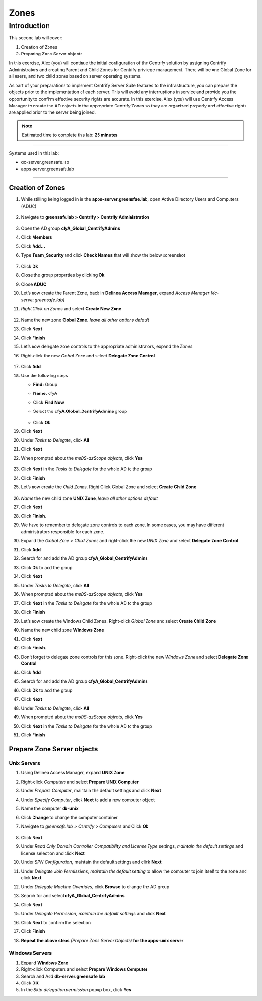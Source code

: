 .. _l2:

-----
Zones
-----

Introduction
------------

This second lab will cover:

1. Creation of Zones
2. Preparing Zone Server objects

In this exercise, Alex (you) will continue the initial configuration of the Centrify solution by assigning Centrify Administrators and creating Parent and Child Zones for Centrify privilege management. There will be one Global Zone for all users, and two child zones based on server operating systems.

| As part of your preparations to implement Centrify Server Suite features to the infrastructure, you can prepare the objects prior to the implementation of each server. This will avoid any interruptions in service and provide you the opportunity to confirm effective security rights are accurate. In this exercise, Alex (you) will use Centrify Access Manager to create the AD objects in the appropriate Centrify Zones so they are organized properly and effective rights are applied prior to the server being joined.


.. note::
    Estimated time to complete this lab: **25 minutes**

------

Systems used in this lab:

- dc-server.greensafe.lab
- apps-server.greensafe.lab

------

Creation of Zones
*****************

#. While stilling being logged in in the **apps-server.greensfae.lab**, open Active Directory Users and Computers (ADUC) 

   .. figure:: images/lab-001.png

#. Navigate to **greensafe.lab > Centrify > Centrify Administration**

   .. figure:: images/lab-002.png

#. Open the AD group **cfyA_Global_CentrifyAdmins**
#. Click **Members**
#. Click **Add...**
#. Type **Team_Security** and click **Check Names** that will show the below screenshot

   .. figure:: images/lab-003.png

#. Click **Ok**
#. Close the group properties by clicking **Ok**
#. Close **ADUC**
#. Let’s now create the Parent Zone, back in **Delinea Access Manager**, expand *Access Manager [dc-server.greensafe.lab]*
#. *Right Click on Zones* and select **Create New Zone**

   .. figure:: images/lab-004.png

#. Name the new zone **Global Zone**, *leave all other options default*
#. Click **Next**
#. Click **Finish** 
#. Let’s now delegate zone controls to the appropriate administrators, expand the *Zones* 
#. Right-click the new *Global Zone* and select **Delegate Zone Control**

   .. figure:: images/lab-005.png

#. Click **Add**
#. Use the following steps

   - **Find:** Group
   - **Name:** cfyA
   - Click **Find Now**
   - Select the **cfyA_Global_CentrifyAdmins** group

     .. figure:: images/lab-006.png
   
   - Click **Ok**

#. Click **Next**
#. Under *Tasks to Delegate*, click **All**
#. Click **Next**
#. When prompted about the *msDS-azScope objects*, click **Yes**

   .. figure:: images/lab-007.png

#. Click **Next** in the *Tasks to Delegate* for the whole AD to the group
#. Click **Finish**
#. Let’s now create the *Child Zones*. Right Click Global Zone and select **Create Child Zone**

   .. figure:: images/lab-008.png

#. *Name* the new child zone **UNIX Zone**, *leave all other options default*
#. Click **Next**
#. Click **Finish**. 
#. We have to remember to delegate zone controls to each zone. In some cases, you may have different administrators responsible for each zone. 
#. Expand the *Global Zone > Child Zones* and right-click the new *UNIX Zone* and select **Delegate Zone Control**
#. Click **Add**
#. Search for and add the AD group **cfyA_Global_CentrifyAdmins**
#. Click **Ok** to add the group
#. Click **Next**
#. Under *Tasks to Delegate*, click **All**
#. When prompted about the *msDS-azScope objects*, click **Yes**
#. Click **Next** in the *Tasks to Delegate* for the whole AD to the group
#. Click **Finish** 
#. Let’s now create the Windows Child Zones. Right-click *Global Zone* and select **Create Child Zone**
#. Name the new child zone **Windows Zone**
#. Click **Next**
#. Click **Finish**. 
#. Don’t forget to delegate zone controls for this zone. Right-click the new *Windows Zone* and select **Delegate Zone Control**
#. Click **Add**
#. Search for and add the AD group **cfyA_Global_CentrifyAdmins**
#. Click **Ok** to add the group
#. Click **Next**
#. Under *Tasks to Delegate*, click **All**
#. When prompted about the *msDS-azScope objects*, click **Yes**
#. Click **Next** in the *Tasks to Delegate* for the whole AD to the group
#. Click **Finish** 


Prepare Zone Server objects
***************************

Unix Servers
^^^^^^^^^^^^

#. Using Delinea Access Manager, expand **UNIX Zone**
#. Right-click *Computers* and select **Prepare UNIX Computer**
#. Under *Prepare Computer*, maintain the default settings and click **Next**
#. Under *Specify Computer*, click **Next** to add a new computer object
#. Name the computer **db-unix**
#. Click **Change** to change the computer container
#. Navigate to *greensafe.lab > Centrify > Computers* and Click **Ok**

   .. figure:: images/lab-009.png

#. Click **Next**
#. Under *Read Only Domain Controller Compatibility and License Type* settings, *maintain the default settings* and license selection and click **Next**
#. Under *SPN Configuration*, maintain the default settings and click **Next**
#. Under *Delegate Join Permissions*, *maintain the default setting* to allow the computer to join itself to the zone and click **Next**
#. Under *Delegate Machine Overrides*, click **Browse** to change the AD group
#. Search for and select **cfyA_Global_CentrifyAdmins**
#. Click **Next**
#. Under *Delegate Permission*, *maintain the default settings* and click **Next**
#. Click **Next** to confirm the selection
#. Click **Finish** 
#. **Repeat the above steps** *(Prepare Zone Server Objects)* **for the apps-unix server**

Windows Servers
^^^^^^^^^^^^^^^

#. Expand **Windows Zone**
#. Right-click Computers and select **Prepare Windows Computer**
#. Search and Add **db-server.greensafe.lab**
#. Click **OK**
#. In the *Skip delegation permission* popup box, click **Yes**

.. raw:: html

    <hr><CENTER>
    <H2 style="color:#00FF59">This concludes this lab</font>
    </CENTER>
